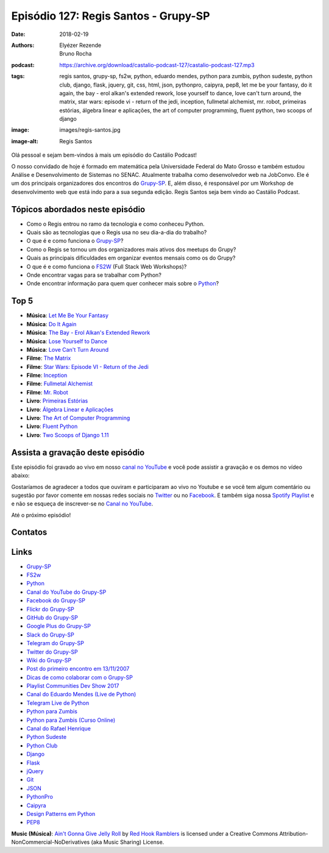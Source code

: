 =====================================
Episódio 127: Regis Santos - Grupy-SP
=====================================

:date: 2018-02-19
:authors: Elyézer Rezende, Bruno Rocha
:podcast: https://archive.org/download/castalio-podcast-127/castalio-podcast-127.mp3
:tags: regis santos, grupy-sp, fs2w, python, eduardo mendes, python para
       zumbis, python sudeste, python club, django, flask, jquery, git, css,
       html, json, pythonpro, caipyra, pep8, let me be your fantasy, do it
       again, the bay - erol alkan's extended rework, lose yourself to dance,
       love can't turn around, the matrix, star wars: episode vi - return of
       the jedi, inception, fullmetal alchemist, mr. robot, primeiras estórias,
       álgebra linear e aplicações, the art of computer programming, fluent
       python, two scoops of django
:image: images/regis-santos.jpg
:image-alt: Regis Santos

Olá pessoal e sejam bem-vindos à mais um episódio do Castálio Podcast!

O nosso convidado de hoje é formado em matemática pela Universidade Federal do
Mato Grosso e também estudou Análise e Desenvolvimento de Sistemas no SENAC.
Atualmente trabalha como desenvolvedor web na JobConvo. Ele é um dos principais
organizadores dos encontros do `Grupy-SP`_. E, além disso, é responsável por um
Workshop de desenvolvimento web que está indo para a sua segunda edição. Regis
Santos seja bem vindo ao Castálio Podcast.

.. more

.. raw:: html

    <div class="clearfix"></div>

.. podcast:: castalio-podcast-127
    :heading: Escute enquanto lê os show notes!

Tópicos abordados neste episódio
================================

* Como o Regis entrou no ramo da tecnologia e como conheceu Python.
* Quais são as tecnologias que o Regis usa no seu dia-a-dia do trabalho?
* O que é e como funciona o `Grupy-SP`_?
* Como o Regis se tornou um dos organizadores mais ativos dos meetups do Grupy?
* Quais as principais dificuldades em organizar eventos mensais como os do
  Grupy?
* O que é e como funciona o `FS2W`_ (Full Stack Web Workshops)?
* Onde encontrar vagas para se trabalhar com Python?
* Onde encontrar informação para quem quer conhecer mais sobre o `Python`_?

Top 5
=====

* **Música**: `Let Me Be Your Fantasy`_
* **Música**: `Do It Again`_
* **Música**: `The Bay - Erol Alkan's Extended Rework`_
* **Música**: `Lose Yourself to Dance`_
* **Música**: `Love Can't Turn Around`_
* **Filme**: `The Matrix`_
* **Filme**: `Star Wars: Episode VI - Return of the Jedi`_
* **Filme**: `Inception`_
* **Filme**: `Fullmetal Alchemist`_
* **Filme**: `Mr. Robot`_
* **Livro**: `Primeiras Estórias`_
* **Livro**: `Álgebra Linear e Aplicações`_
* **Livro**: `The Art of Computer Programming`_
* **Livro**: `Fluent Python`_
* **Livro**: `Two Scoops of Django 1.11`_

Assista a gravação deste episódio
=================================

Este episódio foi gravado ao vivo em nosso `canal no YouTube
<http://youtube.com/castaliopodcast>`_ e você pode assistir a gravação e os
demos no vídeo abaixo:

.. youtube:: TCklITCQ9P8

Gostaríamos de agradecer a todos que ouviram e participaram ao vivo no Youtube
e se você tem algum comentário ou sugestão por favor comente em nossas redes
sociais no `Twitter <https://twitter.com/castaliopod>`_ ou no `Facebook
<https://www.facebook.com/castaliopod>`_. E também siga nossa `Spotify Playlist
<https://open.spotify.com/user/elyezermr/playlist/0PDXXZRXbJNTPVSnopiMXg>`_ e e
não se esqueça de inscrever-se no `Canal no YouTube
<http://youtube.com/castaliopodcast>`_.

Até o próximo episódio!

Contatos
========

.. raw:: html

    <div class="row">
        <div class="col-md-6">
            <p>
            <div class="media">
            <div class="media-left">
                <img class="media-object img-circle img-thumbnail" src="/images/regis-santos.jpg" alt="Regis Santos" width="200px">
            </div>
            <div class="media-body">
                <h4 class="media-heading">Regis Santos</h4>
                <ul class="list-unstyled">
                    <li><i class="fa fa-facebook"></i> <a href="https://www.facebook.com/rg3915">Facebook</a></li>
                    <li><i class="fa fa-link"></i> <a href="https://rg3915.github.io/">Github</a></li>
                    <li><i class="fa fa-twitter"></i> <a href="https://twitter.com/rg3915">Twitter</a></li>
                </ul>
            </div>
            </div>
            </p>
        </div>
    </div>

.. podcast:: castalio-podcast-127
    :heading: Escute Agora


Links
=====

* `Grupy-SP`_
* `FS2w`_
* `Python`_
* `Canal do YouTube do Grupy-SP`_
* `Facebook do Grupy-SP`_
* `Flickr do Grupy-SP`_
* `GitHub do Grupy-SP`_
* `Google Plus do Grupy-SP`_
* `Slack do Grupy-SP`_
* `Telegram do Grupy-SP`_
* `Twitter do Grupy-SP`_
* `Wiki do Grupy-SP`_
* `Post do primeiro encontro em 13/11/2007`_
* `Dicas de como colaborar com o Grupy-SP`_
* `Playlist Communities Dev Show 2017`_
* `Canal do Eduardo Mendes (Live de Python)`_
* `Telegram Live de Python`_
* `Python para Zumbis`_
* `Python para Zumbis (Curso Online)`_
* `Canal do Rafael Henrique`_
* `Python Sudeste`_
* `Python Club`_
* `Django`_
* `Flask`_
* `jQuery`_
* `Git`_
* `JSON`_
* `PythonPro`_
* `Caipyra`_
* `Design Patterns em Python`_
* `PEP8`_

.. class:: panel-body bg-info

    **Music (Música)**: `Ain't Gonna Give Jelly Roll`_ by `Red Hook Ramblers`_ is licensed under a Creative Commons Attribution-NonCommercial-NoDerivatives (aka Music Sharing) License.

.. Mentioned
.. _Grupy-SP: https://www.meetup.com/pt-BR/Grupy-SP/
.. _FS2w: https://rg3915.github.io/fs2w/
.. _Python: https://www.python.org
.. _Canal do YouTube do Grupy-SP: https://www.youtube.com/channel/UC1NutF-v82TwXyI4l9gQwXg
.. _Facebook do Grupy-SP: https://www.facebook.com/grupysp
.. _Flickr do Grupy-SP: https://www.flickr.com/photos/37128592@N03/albums
.. _GitHub do Grupy-SP: https://github.com/grupy-sp/encontros
.. _Google Plus do Grupy-SP: https://plus.google.com/communities/117889929013238911492
.. _Slack do Grupy-SP: https://grupysp.herokuapp.com/
.. _Telegram do Grupy-SP: https://t.me/grupysaopaulo
.. _Twitter do Grupy-SP: https://twitter.com/grupysp
.. _Wiki do Grupy-SP: http://wiki.python.org.br/GrupySP
.. _Post do primeiro encontro em 13/11/2007: http://christiano.me/primeira-reuniao-grupy-sp/
.. _Dicas de como colaborar com o Grupy-SP: http://slides.com/regissilva/como-colaborar-com-o-grupy-sp#/52
.. _Playlist Communities Dev Show 2017: https://www.youtube.com/watch?v=IIuEgwvkGa0&list=PLs0UShRCaojKIRALNkAvbb7GqAgY_82hJ
.. _Canal do Eduardo Mendes (Live de Python): https://www.youtube.com/eduardomendes
.. _Telegram Live de Python: @livepython
.. _Python para Zumbis: https://www.youtube.com/python-para-zumbis
.. _Python para Zumbis (Curso Online): https://www.pycursos.com/python-para-zumbis/
.. _Canal do Rafael Henrique: https://www.youtube.com/user/rafaelhenriqu
.. _Python Sudeste: http://pythonsudeste.org/
.. _Python Club: http://pythonclub.com.br/
.. _Django: https://www.djangoproject.com/
.. _Flask: http://flask.pocoo.org/
.. _jQuery: https://jquery.com/
.. _Git: https://git-scm.com/
.. _JSON: https://json.org/
.. _PythonPro: https://adm.python.pro.br/
.. _Caipyra: http://caipyra.python.org.br/
.. _Design Patterns em Python: https://github.com/faif/python-patterns
.. _PEP8: https://pep8.org/
.. _Let Me Be Your Fantasy: https://www.last.fm/music/Baby+D/_/Let+Me+Be+Your+Fantasy
.. _Do It Again: https://www.last.fm/music/The+Chemical+Brothers/_/Do+It+Again
.. _The Bay - Erol Alkan's Extended Rework: https://www.last.fm/music/Metronomy/_/The+Bay+-+Erol+Alkan%27s+Extended+Rework
.. _Lose Yourself to Dance: https://www.last.fm/music/Daft+Punk/Random+Access+Memories/Lose+Yourself+to+Dance+(feat.+Pharrell+Williams)
.. _Love Can't Turn Around: https://www.last.fm/music/Farley+Jackmaster+Funk/_/Love+Can%27t+Turn+Around
.. _The Matrix: https://www.imdb.com/title/tt0133093/
.. _Star Wars\: Episode VI - Return of the Jedi: https://www.imdb.com/title/tt0086190/
.. _Inception: https://www.imdb.com/title/tt1375666/
.. _Fullmetal Alchemist: https://www.imdb.com/title/tt0421357/
.. _Mr. Robot: http://www.imdb.com/title/tt4158110/
.. _Primeiras Estórias: https://www.goodreads.com/book/show/2260392.Primeiras_Est_rias
.. _Álgebra Linear e Aplicações: https://www.goodreads.com/book/show/17858710-lgebra-linear-e-aplica-es
.. _The Art of Computer Programming: https://www.goodreads.com/book/show/112239.The_Art_of_Computer_Programming_Volumes_1_3_Boxed_Set
.. _Fluent Python: https://www.goodreads.com/book/show/22800567-fluent-python
.. _Two Scoops of Django 1.11: https://www.goodreads.com/book/show/35652973-two-scoops-of-django-1-11

.. Footer
.. _Ain't Gonna Give Jelly Roll: http://freemusicarchive.org/music/Red_Hook_Ramblers/Live__WFMU_on_Antique_Phonograph_Music_Program_with_MAC_Feb_8_2011/Red_Hook_Ramblers_-_12_-_Aint_Gonna_Give_Jelly_Roll
.. _Red Hook Ramblers: http://www.redhookramblers.com/
